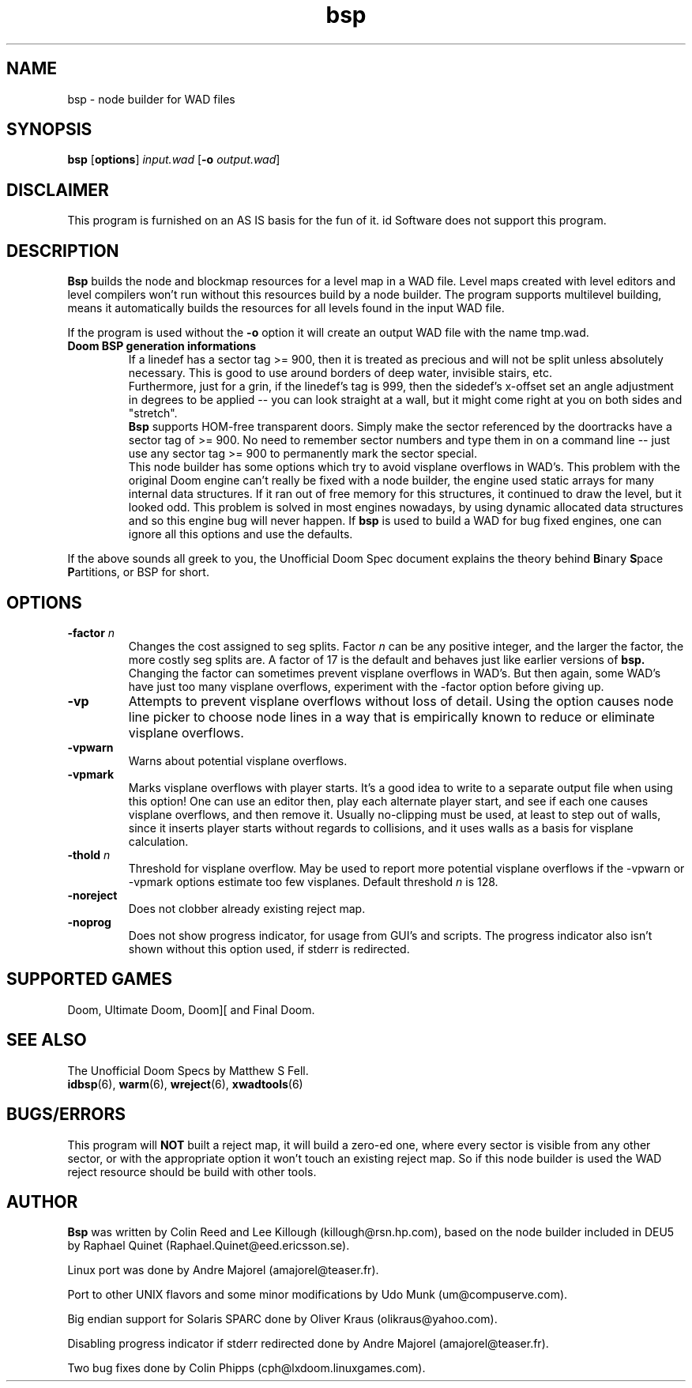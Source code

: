 .TH bsp 6 "23 January 2000"

.SH NAME
bsp \- node builder for WAD files

.SH SYNOPSIS
.BR bsp " [" options "]"
.I input.wad
.RB [ "-o \fIoutput.wad\fR" ]

.SH DISCLAIMER
This program is furnished on an AS IS basis for the fun of it.
id Software does not support this program.

.SH DESCRIPTION
.B Bsp
builds the node and blockmap resources for a level map in
a WAD file. Level maps created with level editors and level
compilers won't run without this resources build by a node builder.
The program supports multilevel building, means it automatically
builds the resources for all levels found in the input WAD file.
.LP
If the program is used without the \fB\-o\fR option it will create an output
WAD file with the name tmp.wad.
.TP
.B Doom BSP generation informations
If a linedef has a sector tag >= 900, then it is treated as precious
and will not be split unless absolutely necessary. This is good to use
around borders of deep water, invisible stairs, etc.
.br
Furthermore, just for a grin, if the linedef's tag is 999, then the
sidedef's x-offset set an angle adjustment in degrees to be
applied \-\- you can look straight at a wall, but it might come
right at you on both sides and "stretch".
.br
.B Bsp
supports HOM-free transparent doors. Simply make the sector
referenced by the doortracks have a sector tag of >= 900. No need
to remember sector numbers and type them in on a command line \-\-
just use any sector tag >= 900 to permanently mark the sector
special.
.br
This node builder has some options which try to avoid visplane overflows
in WAD's. This problem with the original Doom engine can't really be fixed
with a node builder, the engine used static arrays for many internal data
structures. If it ran out of free memory for this structures, it continued
to draw the level, but it looked odd. This problem is solved in most
engines nowadays, by using dynamic allocated data structures and so
this engine bug will never happen. If \fBbsp\fR is used to build a WAD
for bug fixed engines, one can ignore all this options and use the defaults.
.LP
If the above sounds all greek to you, the Unofficial Doom Spec document
explains the theory behind \fBB\fRinary \fBS\fRpace \fBP\fRartitions,
or BSP for short.

.SH OPTIONS
.TP
\fB\-factor\fR \fIn\fR
Changes the cost assigned to seg splits. Factor \fIn\fR can be any positive
integer, and the larger the factor, the more costly seg splits are.
A factor of 17 is the default and behaves just like earlier versions
of
.B bsp.
Changing the factor can sometimes prevent visplane overflows in WAD's.
But then again, some WAD's have just too many visplane overflows,
experiment with the \-factor option before giving up.
.TP
.B \-vp
Attempts to prevent visplane overflows without loss of detail. Using the
option causes node line picker to choose node lines in a way that is
empirically known to reduce or eliminate visplane overflows.
.TP
.B \-vpwarn
Warns about potential visplane overflows.
.TP
.B \-vpmark
Marks visplane overflows with player starts. It's a good idea to write
to a separate output file when using this option! One can use an editor
then, play each alternate player start, and see if each one causes
visplane overflows, and then remove it. Usually no-clipping must be used,
at least to step out of walls, since it inserts player starts without
regards to collisions, and it uses walls as a basis for visplane
calculation.
.TP
\fB\-thold\fR \fIn\fR
Threshold for visplane overflow. May be used to report
more potential visplane overflows if the \-vpwarn or \-vpmark options
estimate too few visplanes. Default threshold \fIn\fR is 128.
.TP
.B \-noreject
Does not clobber already existing reject map.
.TP
.B \-noprog
Does not show progress indicator, for usage from GUI's and scripts. The
progress indicator also isn't shown without this option used, if stderr
is redirected.

.SH SUPPORTED GAMES
Doom, Ultimate Doom, Doom][ and Final Doom.

.SH SEE ALSO
The Unofficial Doom Specs by Matthew S Fell.
.br
.BR idbsp "(6), "
.BR warm "(6), "
.BR wreject "(6), "
.BR xwadtools (6)

.SH BUGS/ERRORS
This program will \fBNOT\fR built a reject map, it will build a zero-ed one,
where every sector is visible from any other sector, or with the appropriate
option it won't touch an existing reject map. So if this node builder is used
the WAD reject resource should be build with other tools.

.SH AUTHOR
.B Bsp
was written by Colin Reed and Lee Killough (killough@rsn.hp.com),
based on the node builder included in DEU5 by Raphael Quinet
(Raphael.Quinet@eed.ericsson.se).
.LP
Linux port was done by Andre Majorel (amajorel@teaser.fr).
.LP
Port to other UNIX flavors and some minor modifications by
Udo Munk (um@compuserve.com).
.LP
Big endian support for Solaris SPARC done by Oliver Kraus (olikraus@yahoo.com).
.LP
Disabling progress indicator if stderr redirected done by
Andre Majorel (amajorel@teaser.fr).
.LP
Two bug fixes done by Colin Phipps (cph@lxdoom.linuxgames.com).
